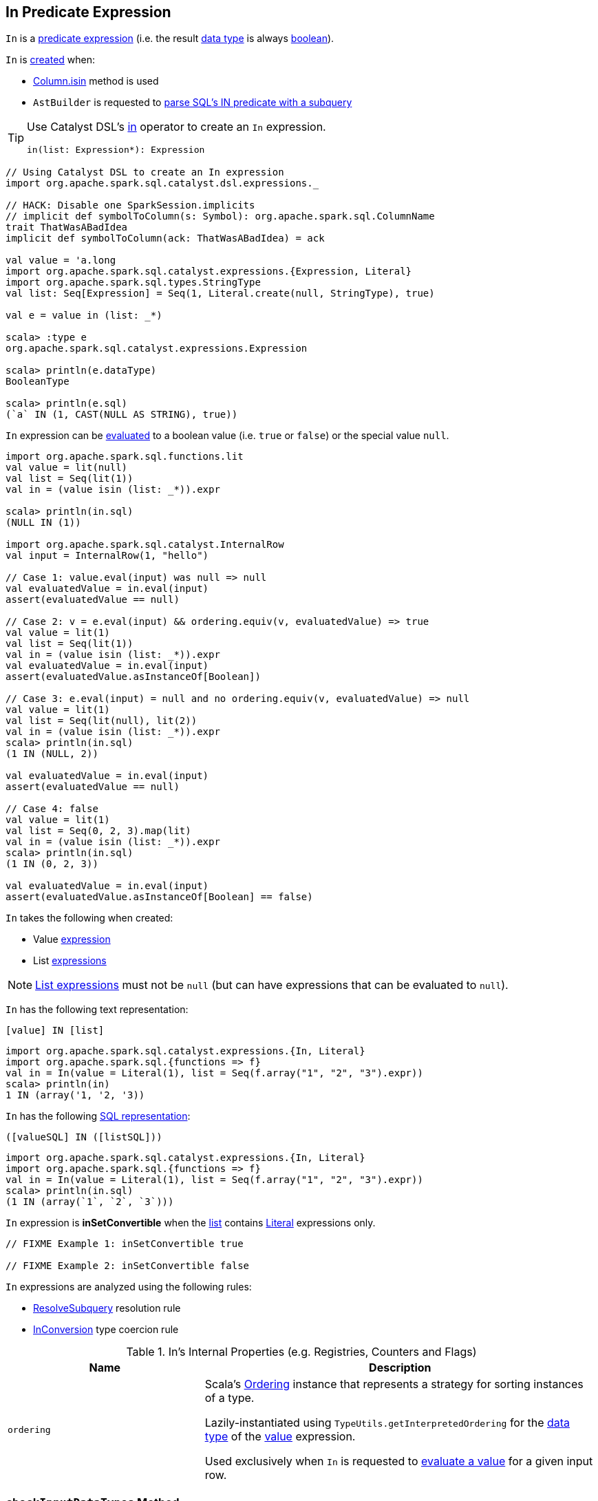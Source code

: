 == [[In]] In Predicate Expression

[[dataType]]
`In` is a link:spark-sql-Expression.adoc#Predicate[predicate expression] (i.e. the result link:spark-sql-Expression.adoc#dataType[data type] is always link:spark-sql-DataType.adoc#BooleanType[boolean]).

`In` is <<creating-instance, created>> when:

* link:spark-sql-Column.adoc#isin[Column.isin] method is used

* `AstBuilder` is requested to link:spark-sql-AstBuilder.adoc#withPredicate[parse SQL's IN predicate with a subquery]

[TIP]
====
Use Catalyst DSL's link:spark-sql-catalyst-dsl.adoc#in[in] operator to create an `In` expression.

[source, scala]
----
in(list: Expression*): Expression
----
====

[source, scala]
----
// Using Catalyst DSL to create an In expression
import org.apache.spark.sql.catalyst.dsl.expressions._

// HACK: Disable one SparkSession.implicits
// implicit def symbolToColumn(s: Symbol): org.apache.spark.sql.ColumnName
trait ThatWasABadIdea
implicit def symbolToColumn(ack: ThatWasABadIdea) = ack

val value = 'a.long
import org.apache.spark.sql.catalyst.expressions.{Expression, Literal}
import org.apache.spark.sql.types.StringType
val list: Seq[Expression] = Seq(1, Literal.create(null, StringType), true)

val e = value in (list: _*)

scala> :type e
org.apache.spark.sql.catalyst.expressions.Expression

scala> println(e.dataType)
BooleanType

scala> println(e.sql)
(`a` IN (1, CAST(NULL AS STRING), true))
----

`In` expression can be <<eval, evaluated>> to a boolean value (i.e. `true` or `false`) or the special value `null`.

[source, scala]
----
import org.apache.spark.sql.functions.lit
val value = lit(null)
val list = Seq(lit(1))
val in = (value isin (list: _*)).expr

scala> println(in.sql)
(NULL IN (1))

import org.apache.spark.sql.catalyst.InternalRow
val input = InternalRow(1, "hello")

// Case 1: value.eval(input) was null => null
val evaluatedValue = in.eval(input)
assert(evaluatedValue == null)

// Case 2: v = e.eval(input) && ordering.equiv(v, evaluatedValue) => true
val value = lit(1)
val list = Seq(lit(1))
val in = (value isin (list: _*)).expr
val evaluatedValue = in.eval(input)
assert(evaluatedValue.asInstanceOf[Boolean])

// Case 3: e.eval(input) = null and no ordering.equiv(v, evaluatedValue) => null
val value = lit(1)
val list = Seq(lit(null), lit(2))
val in = (value isin (list: _*)).expr
scala> println(in.sql)
(1 IN (NULL, 2))

val evaluatedValue = in.eval(input)
assert(evaluatedValue == null)

// Case 4: false
val value = lit(1)
val list = Seq(0, 2, 3).map(lit)
val in = (value isin (list: _*)).expr
scala> println(in.sql)
(1 IN (0, 2, 3))

val evaluatedValue = in.eval(input)
assert(evaluatedValue.asInstanceOf[Boolean] == false)
----

[[creating-instance]]
`In` takes the following when created:

* [[value]] Value link:spark-sql-Expression.adoc[expression]
* [[list]] List link:spark-sql-Expression.adoc[expressions]

NOTE: <<list, List expressions>> must not be `null` (but can have expressions that can be evaluated to `null`).

[[toString]]
`In` has the following text representation:

```
[value] IN [list]
```

[source, scala]
----
import org.apache.spark.sql.catalyst.expressions.{In, Literal}
import org.apache.spark.sql.{functions => f}
val in = In(value = Literal(1), list = Seq(f.array("1", "2", "3").expr))
scala> println(in)
1 IN (array('1, '2, '3))
----

[[sql]]
`In` has the following link:spark-sql-Expression.adoc#sql[SQL representation]:

```
([valueSQL] IN ([listSQL]))
```

[source, scala]
----
import org.apache.spark.sql.catalyst.expressions.{In, Literal}
import org.apache.spark.sql.{functions => f}
val in = In(value = Literal(1), list = Seq(f.array("1", "2", "3").expr))
scala> println(in.sql)
(1 IN (array(`1`, `2`, `3`)))
----

[[inSetConvertible]]
`In` expression is *inSetConvertible* when the <<list, list>> contains link:spark-sql-Expression-Literal.adoc[Literal] expressions only.

[source, scala]
----
// FIXME Example 1: inSetConvertible true

// FIXME Example 2: inSetConvertible false
----

`In` expressions are analyzed using the following rules:

* link:spark-sql-ResolveSubquery.adoc[ResolveSubquery] resolution rule

* link:spark-sql-InConversion.adoc[InConversion] type coercion rule

[[internal-registries]]
.In's Internal Properties (e.g. Registries, Counters and Flags)
[cols="1,2",options="header",width="100%"]
|===
| Name
| Description

| [[ordering]] `ordering`
| Scala's https://www.scala-lang.org/api/2.11.12/index.html#scala.math.Ordering[Ordering] instance that represents a strategy for sorting instances of a type.

Lazily-instantiated using `TypeUtils.getInterpretedOrdering` for the link:spark-sql-Expression.adoc#dataType[data type] of the <<value, value>> expression.

Used exclusively when `In` is requested to <<eval, evaluate a value>> for a given input row.
|===

=== [[checkInputDataTypes]] `checkInputDataTypes` Method

[source, scala]
----
checkInputDataTypes(): TypeCheckResult
----

NOTE: `checkInputDataTypes` is part of link:spark-sql-Expression.adoc#checkInputDataTypes[Expression Contract] to...FIXME.

`checkInputDataTypes`...FIXME

=== [[eval]] Evaluating Expression -- `eval` Method

[source, scala]
----
eval(input: InternalRow): Any
----

NOTE: `eval` is part of link:spark-sql-Expression.adoc#eval[Expression Contract] to evaluate a Catalyst expression to a JVM object for a given link:spark-sql-InternalRow.adoc[internal binary row].

`eval` requests <<value, value>> expression to link:spark-sql-Expression.adoc#eval[evaluate a value] for the `input` link:spark-sql-InternalRow.adoc[internal row].

If the evaluated value is `null`, `eval` gives `null` too.

`eval` takes every link:spark-sql-Expression.adoc[expression] in <<list, list>> expressions and requests them to evaluate a value for the `input` internal row. If any of the evaluated value is not `null` and equivalent in the <<ordering, ordering>>, `eval` returns `true`.

`eval` records whether any of the expressions in <<list, list>> expressions gave `null` value. If no <<list, list>> expression led to `true` (per <<ordering, ordering>>), `eval` returns `null` if any <<list, list>> expression evaluated to `null` or `false`.

=== [[doGenCode]] Generating Java Source Code For Code-Generated Expression Evaluation -- `doGenCode` Method

[source, scala]
----
doGenCode(ctx: CodegenContext, ev: ExprCode): ExprCode
----

NOTE: `doGenCode` is part of link:spark-sql-Expression.adoc#doGenCode[Expression Contract] to generate a Java source code for code-generated expression evaluation.

`doGenCode`...FIXME

[source, scala]
----
import org.apache.spark.sql.catalyst.expressions.Literal
import org.apache.spark.sql.{functions => f}

// Using Catalyst DSL
import org.apache.spark.sql.catalyst.dsl.expressions._
val in = Literal(1) in f.array("1", "2", "3").expr
scala> println(in)
1 IN (array('1, '2, '3))

import org.apache.spark.sql.catalyst.expressions.codegen.CodegenContext
val ctx = new CodegenContext

// FIXME Make it work
in.genCode(ctx)
----
